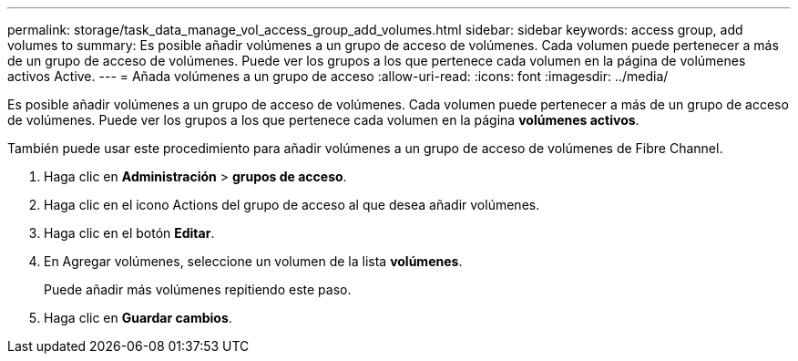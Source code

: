 ---
permalink: storage/task_data_manage_vol_access_group_add_volumes.html 
sidebar: sidebar 
keywords: access group, add volumes to 
summary: Es posible añadir volúmenes a un grupo de acceso de volúmenes. Cada volumen puede pertenecer a más de un grupo de acceso de volúmenes. Puede ver los grupos a los que pertenece cada volumen en la página de volúmenes activos Active. 
---
= Añada volúmenes a un grupo de acceso
:allow-uri-read: 
:icons: font
:imagesdir: ../media/


[role="lead"]
Es posible añadir volúmenes a un grupo de acceso de volúmenes. Cada volumen puede pertenecer a más de un grupo de acceso de volúmenes. Puede ver los grupos a los que pertenece cada volumen en la página *volúmenes activos*.

También puede usar este procedimiento para añadir volúmenes a un grupo de acceso de volúmenes de Fibre Channel.

. Haga clic en *Administración* > *grupos de acceso*.
. Haga clic en el icono Actions del grupo de acceso al que desea añadir volúmenes.
. Haga clic en el botón *Editar*.
. En Agregar volúmenes, seleccione un volumen de la lista *volúmenes*.
+
Puede añadir más volúmenes repitiendo este paso.

. Haga clic en *Guardar cambios*.

